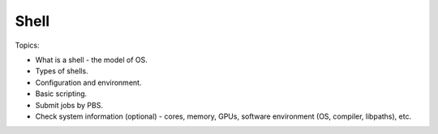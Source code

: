 ******************************
Shell
******************************

Topics:

- What is a shell - the model of OS.
- Types of shells.
- Configuration and environment.
- Basic scripting.
- Submit jobs by PBS.
- Check system information (optional) - cores, memory, GPUs, software environment (OS, compiler, libpaths), etc.